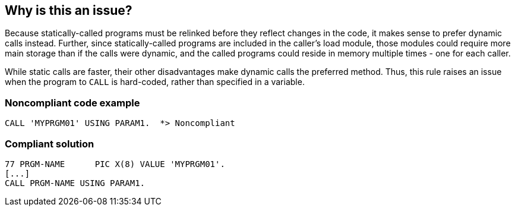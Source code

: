 == Why is this an issue?

Because statically-called programs must be relinked before they reflect changes in the code, it makes sense to prefer dynamic calls instead. Further, since statically-called programs are included in the caller's load module, those modules could require more main storage than if the calls were dynamic, and the called programs could reside in memory multiple times - one for each caller.


While static calls are faster, their other disadvantages make dynamic calls the preferred method. Thus, this rule raises an issue when the program to ``++CALL++`` is hard-coded, rather than specified in a variable.


=== Noncompliant code example

[source,cobol]
----
CALL 'MYPRGM01' USING PARAM1.  *> Noncompliant
----


=== Compliant solution

[source,cobol]
----
77 PRGM-NAME      PIC X(8) VALUE 'MYPRGM01'.
[...]
CALL PRGM-NAME USING PARAM1.
----


ifdef::env-github,rspecator-view[]

'''
== Implementation Specification
(visible only on this page)

=== Message

Use a variable to specify the program to "CALL".


=== Highlighting

``++CALL 'xxxx'++``


'''
== Comments And Links
(visible only on this page)

=== on 22 Mar 2016, 09:15:31 Pierre-Yves Nicolas wrote:
I think the title should not mention "arguments". The rule is only about the program which is called, not the arguments (defined in the ``++USING++`` clause).

See the http://www.ibm.com/support/knowledgecenter/SS6SG3_5.1.0/com.ibm.entcobol.doc_5.1/PGandLR/ref/rlpscall.html[IBM reference for CALL].

=== on 22 Mar 2016, 13:41:03 Ann Campbell wrote:
How's this [~pierre-yves.nicolas]?

=== on 22 Mar 2016, 13:49:02 Pierre-Yves Nicolas wrote:
Looks good [~ann.campbell.2].

endif::env-github,rspecator-view[]
